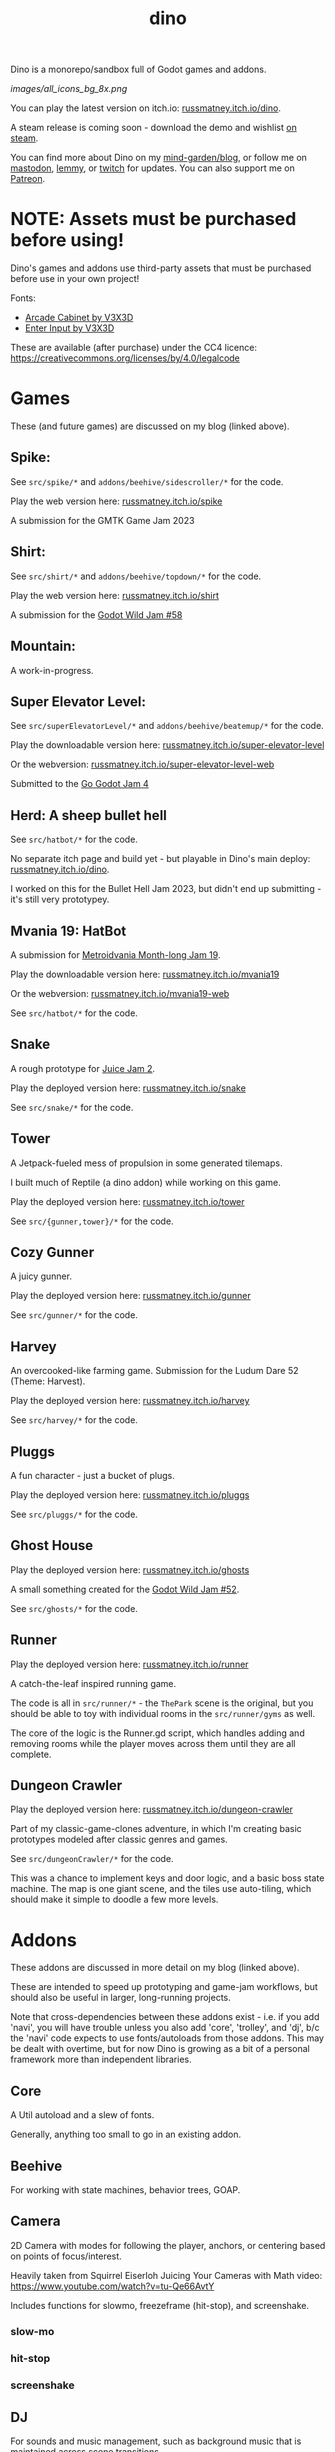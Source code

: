 #+title: dino

#+name: Unit Tests
[[https://github.com/russmatney/dino/actions/workflows/unit_tests.yml/badge.svg]]

#+name: Itch Deploy
[[https://github.com/russmatney/dino/actions/workflows/itch_build_and_deploy.yml/badge.svg]]

#+name: Steam Deploy
[[https://github.com/russmatney/dino/actions/workflows/steam_build_and_deploy.yml/badge.svg]]

Dino is a monorepo/sandbox full of Godot games and addons.

#+name: Dino Games and Addons
#+caption: An incomplete list of rough icons
[[images/all_icons_bg_8x.png]]

You can play the latest version on itch.io: [[https://russmatney.itch.io/dino][russmatney.itch.io/dino]].

A steam release is coming soon - download the demo and wishlist [[https://store.steampowered.com/app/2589550/Dino/][on steam]].

You can find more about Dino on my [[https://russmatney.com/note/dino.html][mind-garden/blog]], or follow me on [[https://mastodon.gamedev.place/@russmatney][mastodon]], [[https://programming.dev/u/russmatney][lemmy]],
or [[https://twitch.tv/russmatney][twitch]] for updates. You can also support me on [[https://patreon.com/russmatney][Patreon]].

* NOTE: Assets must be purchased before using!
Dino's games and addons use third-party assets that must be purchased
before use in your own project!

Fonts:

- [[https://v3x3d.itch.io/arcade-cabinet][Arcade Cabinet by V3X3D]]
- [[https://v3x3d.itch.io/enter-input][Enter Input by V3X3D]]

These are available (after purchase) under the CC4 licence:
https://creativecommons.org/licenses/by/4.0/legalcode

* Games
These (and future games) are discussed on my blog (linked above).

** Spike:
See ~src/spike/*~ and ~addons/beehive/sidescroller/*~ for the code.

Play the web version here: [[https://russmatney.itch.io/spike][russmatney.itch.io/spike]]

A submission for the GMTK Game Jam 2023
** Shirt:
See ~src/shirt/*~ and ~addons/beehive/topdown/*~ for the code.

Play the web version here: [[https://russmatney.itch.io/shirt][russmatney.itch.io/shirt]]

A submission for the [[https://itch.io/jam/godot-wild-jam-58][Godot Wild Jam #58]]
** Mountain:
A work-in-progress.
** Super Elevator Level:
See ~src/superElevatorLevel/*~ and ~addons/beehive/beatemup/*~ for the code.

Play the downloadable version here: [[https://russmatney.itch.io/super-elevator-level][russmatney.itch.io/super-elevator-level]]

Or the webversion: [[https://russmatney.itch.io/super-elevator-level-web][russmatney.itch.io/super-elevator-level-web]]

Submitted to the [[https://itch.io/jam/go-godot-jam-4][Go Godot Jam 4]]
** Herd: A sheep bullet hell
See ~src/hatbot/*~ for the code.

No separate itch page and build yet - but playable in Dino's main deploy:
[[https://russmatney.itch.io/dino][russmatney.itch.io/dino]].

I worked on this for the Bullet Hell Jam 2023, but didn't end up submitting -
it's still very prototypey.
** Mvania 19: HatBot
A submission for [[https://itch.io/jam/metroidvania-month-19][Metroidvania Month-long Jam 19]].

Play the downloadable version here: [[https://russmatney.itch.io/mvania19][russmatney.itch.io/mvania19]]

Or the webversion: [[https://russmatney.itch.io/mvania19][russmatney.itch.io/mvania19-web]]

See ~src/hatbot/*~ for the code.
** Snake
A rough prototype for [[https://itch.io/jam/gdb-juice-jam-ii][Juice Jam 2]].

Play the deployed version here: [[https://russmatney.itch.io/snake][russmatney.itch.io/snake]]

See ~src/snake/*~ for the code.
** Tower
A Jetpack-fueled mess of propulsion in some generated tilemaps.

I built much of Reptile (a dino addon) while working on this game.

Play the deployed version here: [[https://russmatney.itch.io/tower][russmatney.itch.io/tower]]

See ~src/{gunner,tower}/*~ for the code.
** Cozy Gunner
A juicy gunner.

Play the deployed version here: [[https://russmatney.itch.io/gunner][russmatney.itch.io/gunner]]

See ~src/gunner/*~ for the code.
** Harvey
An overcooked-like farming game. Submission for the Ludum Dare 52 (Theme: Harvest).

Play the deployed version here: [[https://russmatney.itch.io/harvey][russmatney.itch.io/harvey]]

See ~src/harvey/*~ for the code.
** Pluggs
A fun character - just a bucket of plugs.

Play the deployed version here: [[https://russmatney.itch.io/pluggs][russmatney.itch.io/pluggs]]

See ~src/pluggs/*~ for the code.
** Ghost House
Play the deployed version here: [[https://russmatney.itch.io/ghosts][russmatney.itch.io/ghosts]]

A small something created for the [[https://itch.io/jam/godot-wild-jam-52][Godot Wild Jam #52]].

See ~src/ghosts/*~ for the code.
** Runner
Play the deployed version here: [[https://russmatney.itch.io/runner][russmatney.itch.io/runner]]

A catch-the-leaf inspired running game.

The code is all in ~src/runner/*~ - the ~ThePark~ scene is the original, but
you should be able to toy with individual rooms in the ~src/runner/gyms~ as well.

The core of the logic is the Runner.gd script, which handles adding and removing
rooms while the player moves across them until they are all complete.
** Dungeon Crawler
Play the deployed version here: [[https://russmatney.itch.io/dungeon-crawler][russmatney.itch.io/dungeon-crawler]]

Part of my classic-game-clones adventure, in which I'm creating basic prototypes
modeled after classic genres and games.

See ~src/dungeonCrawler/*~ for the code.

This was a chance to implement keys and door logic, and a basic boss state
machine. The map is one giant scene, and the tiles use auto-tiling, which should
make it simple to doodle a few more levels.
* Addons
These addons are discussed in more detail on my blog (linked above).

These are intended to speed up prototyping and game-jam workflows, but should
also be useful in larger, long-running projects.

Note that cross-dependencies between these addons exist - i.e. if you add
'navi', you will have trouble unless you also add 'core', 'trolley', and 'dj',
b/c the 'navi' code expects to use fonts/autoloads from those addons. This may
be dealt with overtime, but for now Dino is growing as a bit of a personal
framework more than independent libraries.

** Core
A Util autoload and a slew of fonts.

Generally, anything too small to go in an existing addon.
** Beehive
For working with state machines, behavior trees, GOAP.
** Camera
2D Camera with modes for following the player, anchors, or centering based on
points of focus/interest.

Heavily taken from Squirrel Eiserloh Juicing Your Cameras with Math video:
https://www.youtube.com/watch?v=tu-Qe66AvtY

Includes functions for slowmo, freezeframe (hit-stop), and screenshake.
*** slow-mo
*** hit-stop
*** screenshake
** DJ
For sounds and music management, such as background music that is maintained
across scene transitions.

Whatever it takes to make playing sounds in Godot better.
** Hood
HUD UI components.

Maybe camera goes in here?
GUI and HUD should be camera-zoom-level related anyway.
** Hotel
An in-memory game state db.

Discussed in more detail: [[https://russmatney.com/note/hotel_dino_plugin.html][russmatney.com/note/hotel_dino_plugin.html]]
** Metro
~Metro.gd~, ~MetroZone.gd~, and ~MetroRoom.gd~ provide helpers for managing
zones (areas) and rooms in map-based games. (Metroidvanias, roguelikes, dungeon
crawlers, etc.)

Originally built along side HatBot, it has since been refactored out
into a reusable addon, and applied so far to ~src/dungeonCrawler~.
** Navi
Basic menus, pausing, and credits, plus a scene loader for navigating between
them all.
*** NaviMenu
supporting ~add_menu_item({label: "Blah", fn: self.some_func})~
*** Basic popovers
**** Pause Screen
**** Win Screen
**** Death Screen
** Quest
Basic signals and checks for completing one or more tasks in a scene.
** Reptile
Tools scripts and ui to improve on Godot's TileSet UI gap.
Includes some basic auto-tiles to speed up prototyping.

Includes Reptile autoload and ReptileRoom, which are a base for some proc gen with tilemaps.
** Thanks
A simple Credits scene and/or script that scrolls credits from a .txt file
** Trolley
For handling controls inputs and remapping.
* bb-godot: some helpful babashka tasks
Utilities for managing Godot Projects using Babashka (Clojure)

- auto-exporting from aseprite on file-save
- building a local web build
- deploying via butler (itch.io's build/deploy tool)

** ~bb watch~
A file watcher that runs other commands, which for now is automatically
exporting Aseprite files as pngs.
** ~bb build-web~: Build project for web
Build your project, for web.

Builds using godot's HTML5 template, in the ~./dist~ directory.

This can be served locally with a web server helper.
** ~bb butler-push <game-name>~: Push project to matching itch.io game
** ~bb zip~: Zip project
zip the ~./dist~ dir into a ~dist.zip~, which can be uploaded to itch.io

** deprecated tasks
*** symlinked addon support
#+begin_quote
NOTE: at this point I've moved to vendoring the deps completely within the
project, to avoid burdening other folks with cloning/installing these deps to
get Dino to run. These commands might still be useful in some cases, but are not
required to run the project.
#+end_quote
**** ~bb addons~
An quick status check for your addons-map
**** ~bb install-addons~
An approximation of a dependency manager.

Clones and symlinks godot addons, using a clojure map as the manifest

Here's a bit of the current bb.edn for this project

#+begin_src clojure
{:tasks
 {:requires ([bb-godot.tasks :as tasks])

  install-addons
  (tasks/install-addons
    {:behavior_tree :kagenash1/godot-behavior-tree
     :gut           :bitwes/Gut})}}
#+end_src

A project consuming some of dino's addons (plus GUT) might look like:

#+begin_src clojure
{:tasks
 {:requires ([bb-godot.tasks :as tasks])

  install-addons
  (tasks/install-addons
    {:gut           :bitwes/Gut
     :navi          :russmatney/dino
     :dj            :russmatney/dino
     :trolley       :russmatney/dino
     :core          :russmatney/dino
     :reptile       :russmatney/dino
     :beehive       :russmatney/dino})}}
#+end_src

**** ~bb install-script-templates~
Copy templates from external paths into your project

I needed this one time, tho it seems like addons should do this themselves?
Maybe going through the asset library works that way?
*** deploying to s3
#+begin_quote
NOTE: I'm not doing this so much anymore, b/c butler and itch.io are great for
hosting web games. Maybe it still works?
#+end_quote

**** ~bb deploy-web <s3-bucket>~: Deploy project to s3
Deploy a project to an s3 bucket.

Depends on a working and logged-in ~aws~ cli tool.
* Credits
Hopefully this stays in sync with ~src/dino/DinoCredits.gd~.

** Music
*** Late Night Radio
by Kevin MacLeod (incompetech.com)
Licensed under Creative Commons: By Attribution 4.0 License
http://creativecommons.org/licenses/by/4.0
MIT License

*** field-stars-ambient-loop
by SuloSounds
https://sulosounds.itch.io/100-songs
CC0 - Public Domain
https://creativecommons.org/share-your-work/public-domain/cc0/
** Sounds
*** Most sounds generated via gdfxr (a godot sfxr addon)
https://github.com/timothyqiu/gdfxr

*** retro game weapon sound effects
happysoulmusic.com
https://happysoulmusic.com/retro-game-weapons-sound-effects/
cc0
https://creativecommons.org/publicdomain/zero/1.0/

*** kenney assets sound packs
https://kenney.nl/assets/category:Audio
all cc0 - public domain

https://creativecommons.org/publicdomain/zero/1.0/
kenney interface sounds
https://www.kenney.nl/assets/interface-sounds
kenney scifi sounds
https://www.kenney.nl/assets/sci-fi-sounds
kenney impact sounds
https://www.kenney.nl/assets/impact-sounds
kenney voice over sounds (fighter)
https://www.kenney.nl/assets/voiceover-pack-fighter
kenney casino audio
https://www.kenney.nl/assets/casino-audio
kenney music jingles
https://www.kenney.nl/assets/music-jingles
kenney digital audio
https://www.kenney.nl/assets/digital-audio
kenney rpg audio
https://www.kenney.nl/assets/rpg-audio

** Fonts
*** V3X3D
The vexed fonts are not available for distribution until they are purchased!
They can be purchased individually or as part of various bundles from V3X3D's
itch page: https://v3x3d.itch.io

Please also consider supporting V3X3D on patreon: https://www.patreon.com/V3X3D

**** Arcade Cabinet
by V3X3D
https://v3x3d.itch.io/arcade-cabinet
https://creativecommons.org/licenses/by/4.0/legalcode

**** Enter Input
by V3X3D
https://v3x3d.itch.io/enter-input
https://creativecommons.org/licenses/by/4.0/legalcode

*** born2bsportyv2
by japanyoshi
http://www.pentacom.jp/pentacom/bitfontmaker2/gallery/?id=383
Public Domain
https://creativecommons.org/publicdomain/zero/1.0/

*** at10
by grafxkid
https://grafxkid.itch.io/at01
Public Domain
https://creativecommons.org/publicdomain/zero/1.0/

*** Adventurer
by Brain J Smith
http://www.pentacom.jp/pentacom/bitfontmaker2/gallery/?id=195
Creative Commons Attribution
** Color Palettes
*** lospec 500
A collaboration, including Foxbutt, Rhoq, Dimi, Skeddles, MiggityMoogity, PureAsbestos, Polyducks, SybilQ, Unsettled, DaaWeed, Moertel, KingW, Glacier, WildLeoKnight and GooGroker
https://lospec.com/palette-list/lospec500

*** COLDFIRE GB
By Kerrielake
https://lospec.com/palette-list/coldfire-gb

*** autumn glow
by sonnenstein
https://lospec.com/palette-list/autumn-glow

*** funkyfuture 8
by shamaboy11
https://lospec.com/palette-list/funkyfuture-8

*** twilight-5
by star
https://lospec.com/palette-list/twilight-5

*** wildflowers
by Sprog
https://lospec.com/palette-list/wildflowers

** Art
*** Pirate Bomb Tile Set
By Pixel Frog
https://pixelfrog-assets.itch.io/pirate-bomb
Public Domain
https://creativecommons.org/publicdomain/zero/1.0/

** Godot Addons
*** gdfxr
https://github.com/timothyqiu/gdfxr
MIT License
*** teeb.text-effects teeb.text_transitions
https://github.com/teebarjunk/godot-text_effects
MIT License
*** GUT
*** AsepriteWizard
*** Pandora
** Code Contributors
- Joshua Skrzypek
** Patrons
Many thanks to all my sponsors and patrons!

- Cameron Kingsbury
- Duaa Osman
- Ryan Schmukler
- Alex Chojnacki
- Aspen Smith
- Jake Bartlam
